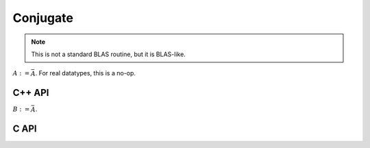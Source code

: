 Conjugate
=========
.. note:: 

   This is not a standard BLAS routine, but it is BLAS-like.

:math:`A := \bar A`. For real datatypes, this is a no-op.

C++ API
-------

.. cpp:function:: void Conjugate( Matrix<T>& A )
.. cpp:function:: void Conjugate( AbstractDistMatrix<T>& A )

:math:`B := \bar A`.

.. cpp:function:: void Conjugate( const Matrix<T>& A, Matrix<T>& B )
.. cpp:function:: void Conjugate( const AbstractDistMatrix<T>& A, AbstractDistMatrix<T>& B )

C API
-----

.. c:function:: ElError ElConjugate_c( ElMatrix_c A )
.. c:function:: ElError ElConjugate_z( ElMatrix_z A )
.. c:function:: ElError ElConjugateDist_c( ElDistMatrix_c A )
.. c:function:: ElError ElConjugateDist_z( ElDistMatrix_z A )
